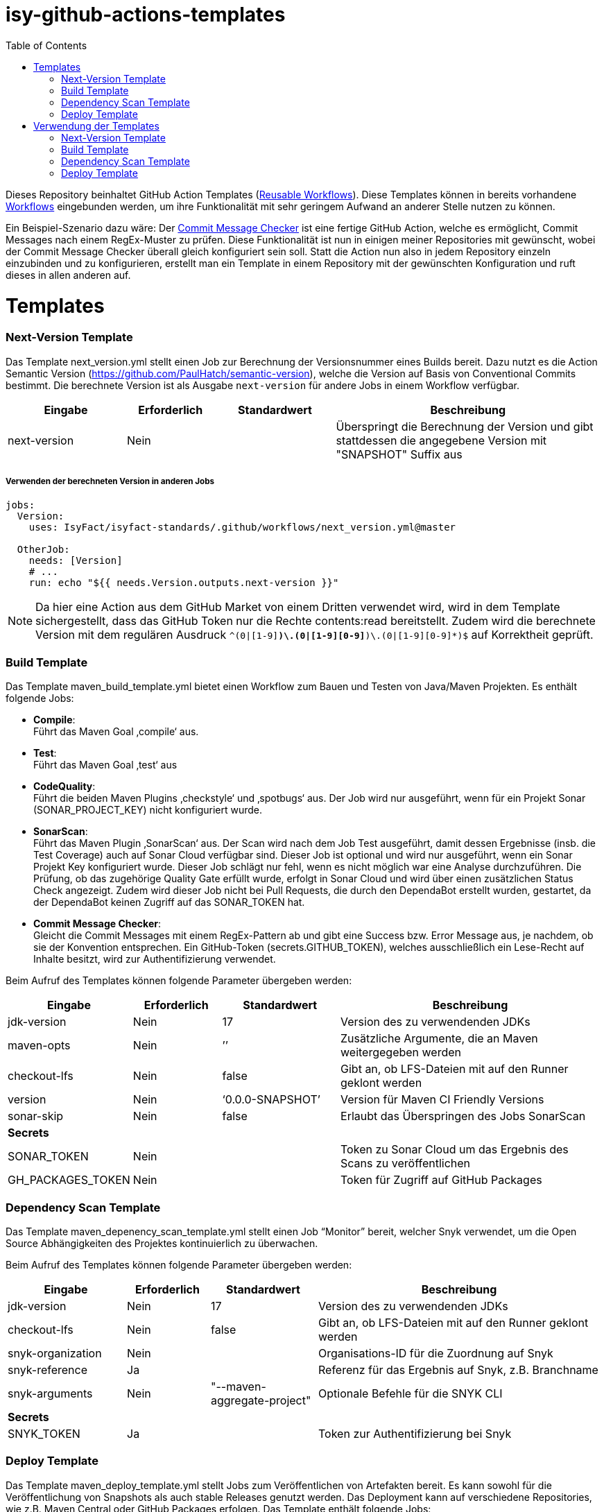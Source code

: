 # isy-github-actions-templates
:toc:

Dieses Repository beinhaltet GitHub Action Templates (https://docs.github.com/en/actions/using-workflows/reusing-workflows[Reusable Workflows]). Diese Templates können in bereits vorhandene https://docs.github.com/en/actions/using-workflows/about-workflows[Workflows] eingebunden werden, um ihre Funktionalität mit sehr geringem Aufwand an anderer Stelle nutzen zu können.

Ein Beispiel-Szenario dazu wäre: Der https://github.com/GsActions/commit-message-checker[Commit Message Checker] ist eine fertige GitHub Action, welche es ermöglicht, Commit Messages nach einem RegEx-Muster zu prüfen. Diese Funktionalität ist nun in einigen meiner Repositories mit gewünscht, wobei der Commit Message Checker überall gleich konfiguriert sein soll. Statt die Action nun also in jedem Repository einzeln einzubinden und zu konfigurieren, erstellt man ein Template in einem Repository mit der gewünschten Konfiguration und ruft dieses in allen anderen auf.

= Templates

=== Next-Version Template

Das Template next_version.yml stellt einen Job zur Berechnung der Versionsnummer eines Builds bereit.
Dazu nutzt es die Action Semantic Version (https://github.com/PaulHatch/semantic-version),
welche die Version auf Basis von Conventional Commits bestimmt.
Die berechnete Version ist als Ausgabe ```next-version``` für andere Jobs in einem Workflow verfügbar.

[width="100%",cols="20%,^15%,^20%,45%",options="header",]
|===
^|*Eingabe* ^|*Erforderlich* ^|*Standardwert* ^|*Beschreibung*
|next-version |Nein |  |Überspringt die Berechnung der Version und gibt stattdessen die angegebene Version mit "SNAPSHOT" Suffix aus
|===

===== Verwenden der berechneten Version in anderen Jobs
[source, yaml]
----
jobs:
  Version:
    uses: IsyFact/isyfact-standards/.github/workflows/next_version.yml@master

  OtherJob:
    needs: [Version]
    # ...
    run: echo "${{ needs.Version.outputs.next-version }}"
----

NOTE: Da hier eine Action aus dem GitHub Market von einem Dritten verwendet wird,
wird in dem Template sichergestellt, dass das GitHub Token nur die Rechte contents:read bereitstellt.
Zudem wird die berechnete Version mit dem regulären Ausdruck ```^(0|[1-9][0-9]*)\.(0|[1-9][0-9]*)\.(0|[1-9][0-9]*)$``` auf Korrektheit geprüft.


=== Build Template

Das Template maven_build_template.yml bietet einen Workflow zum Bauen und Testen von Java/Maven Projekten. Es enthält folgende Jobs:

* *Compile*: +
Führt das Maven Goal ‚compile‘ aus.

* *Test*: +
Führt das Maven Goal ‚test‘ aus

* *CodeQuality*: +
Führt die beiden Maven Plugins ‚checkstyle‘ und ‚spotbugs‘ aus. Der Job wird nur ausgeführt, wenn für ein Projekt Sonar (SONAR_PROJECT_KEY) nicht konfiguriert wurde.

* *SonarScan*: +
Führt das Maven Plugin ‚SonarScan‘ aus. Der Scan wird nach dem Job Test ausgeführt, damit dessen Ergebnisse (insb. die Test Coverage) auch auf Sonar Cloud verfügbar sind. Dieser Job ist optional und wird nur ausgeführt, wenn ein Sonar Projekt Key konfiguriert wurde. Dieser Job schlägt nur fehl, wenn es nicht möglich war eine Analyse durchzuführen. Die Prüfung, ob das zugehörige Quality Gate erfüllt wurde, erfolgt in Sonar Cloud und wird über einen zusätzlichen Status Check angezeigt. Zudem wird dieser Job nicht bei Pull Requests, die durch den DependaBot erstellt wurden, gestartet, da der DependaBot keinen Zugriff auf das SONAR_TOKEN hat.

* *Commit Message Checker*: +
Gleicht die Commit Messages mit einem RegEx-Pattern ab und gibt eine Success bzw. Error Message aus, je nachdem, ob sie der Konvention entsprechen. Ein GitHub-Token (secrets.GITHUB_TOKEN), welches ausschließlich ein Lese-Recht auf Inhalte besitzt, wird zur Authentifizierung verwendet.


Beim Aufruf des Templates können folgende Parameter übergeben werden:

[width="100%",cols="20%,^15%,^20%,45%",options="header",]
|===
^|*Eingabe* ^|*Erforderlich* ^|*Standardwert* ^|*Beschreibung*
|jdk-version |Nein |17 |Version des zu verwendenden JDKs
|maven-opts |Nein |’’ |Zusätzliche Argumente, die an Maven weitergegeben werden
|checkout-lfs |Nein |false |Gibt an, ob LFS-Dateien mit auf den Runner geklont werden
|version |Nein |‘0.0.0-SNAPSHOT’ |Version für Maven CI Friendly Versions
|sonar-skip |Nein |false |Erlaubt das Überspringen des Jobs SonarScan
4+^|*Secrets*
|SONAR_TOKEN |Nein | |Token zu Sonar Cloud um das Ergebnis des Scans zu veröffentlichen
|GH_PACKAGES_TOKEN |Nein | |Token für Zugriff auf GitHub Packages
|===

=== Dependency Scan Template

Das Template maven_depenency_scan_template.yml stellt einen Job “Monitor” bereit, welcher Snyk verwendet, um die Open Source Abhängigkeiten des Projektes kontinuierlich zu überwachen.

Beim Aufruf des Templates können folgende Parameter übergeben werden:

[width="100%",cols="20%,^14%,^18%,48%",options="header",]
|===
^|*Eingabe* ^|*Erforderlich* ^|*Standardwert* ^|*Beschreibung*
|jdk-version |Nein |17 |Version des zu verwendenden JDKs
|checkout-lfs |Nein |false |Gibt an, ob LFS-Dateien mit auf den Runner geklont werden
|snyk-organization |Nein | |Organisations-ID für die Zuordnung auf Snyk
|snyk-reference |Ja | |Referenz für das Ergebnis auf Snyk, z.B. Branchname
|snyk-arguments |Nein |"--maven-aggregate-project" | Optionale Befehle für die SNYK CLI
4+^|*Secrets*
|SNYK_TOKEN |Ja | |Token zur Authentifizierung bei Snyk
|===

=== Deploy Template

Das Template maven_deploy_template.yml stellt Jobs zum Veröffentlichen von Artefakten bereit.
Es kann sowohl für die Veröffentlichung von Snapshots als auch stable Releases genutzt werden.
Das Deployment kann auf verschiedene Repositories, wie z.B. Maven Central oder GitHub Packages erfolgen.
Das Template enthält folgende Jobs:

* *Validate*: +
Prüft die Korrektheit eines Releases und insbesondere die verwendete Version. Der Job stellt sicher, dass die angegebene Version im Build/POM verwendet wird und diese den Vorgaben von Semantic Versioning folgt.
Bei Releases, die über tags ausgelöst wurden, wird geprüft, dass es sich bei der Version um keinen Pre-Release handelt
und, dass die verwendete Version nicht bereits auf Deploy-Repository vorhanden ist.
Bei Releases, die ohne tag erfolgen, wird geprüft, dass es sich um Snapshots handelt.

* *Deploy*: +
Führt das Deployment aus. Neben den Jars (inklusive Source und Dokumentation) kann  der Job auch eine SBOM erstellen und  alle erzeugten Artefakte signieren.

Beim Aufruf des Templates können folgende Parameter übergeben werden:

[width="100%",cols="34%,^14%,^17%,35%",options="header",]
|===
^|*Eingabe* ^|*Erforderlich* ^|*Standardwert* ^|*Beschreibung*
|jdk-version |Nein |17 |Version des zu verwendenden JDKs
|maven-opts |Nein |’’ |Zusätzliche Argumente, die an Maven weitergegeben werden
|checkout-lfs |Nein |false |Gibt an, ob LFS-Dateien mit auf den Runner geklont werden
|version |Ja | |Version des zu deployenden Artefakts
|deploy-server-id |Nein | |Referenz zum Repository, auf welches das Deployment erfolgt.
|deploy-url-release | | | URL zum Repository für stable Releases
|deploy-url-snapshot | | |URL zum Repository für Pre-Releases
|sbom |Nein |false |Erstellt eine SBOM im CycloneDX Format
|sign |Nein |false | Signiert alle Artefakte. Erfordert GPG Private Key und Passphrase.
4+^|*Secrets*
|GPG_PRIVATE_KEY |Nein | |Privater GPG Key zur Signierung der Artefakte
|GPG_PASSPHRASE |Nein | |Passphrase für GPGG Key
|DEPLOY_SERVER_USER_NAME |Nein | |Benutzer für Repository zum Deployment
|DEPLOY_SERVER_TOKEN |Nein | |Token  oder Passwort für Repository zum Deployment
|GH_PACKAGES_TOKEN |Nein | |Token für Zugriff auf GitHub Packages (siehe GitHub Packages)
|===

TIP: Die Secrets (außer dem Token für GitHub Packages) sowie der Input deploy-server-id werden durch die Setup Java Github Action einer generierten settings.xml hinzugefügt (https://github.com/actions/setup-java/blob/main/docs/advanced-usage.md)

= Verwendung der Templates

=== Next-Version Template

[width="100%",cols="35%,35%,^30%"]
|===
.2+^.^|*Repository* .2+^.^|*Branch* ^.^|*Inputs*
^|*Next Version*

.2+.^|isyfact-standards
     |master |4.0.0
     |release/3.x ^|
.1+.^|ifsyfact-bom
     |master |
.1+.^|isy-web
     |master |
|===

=== Build Template

[width="100%",cols="21%,13%,^6%,^23%,^8%,^19%,^5%,^5%"]
|===
.2+^.^|*Repository* .2+^.^|*Branch* 6+^.^|*Inputs*
^|*JDK* ^|*Maven Opts* ^|*LFS* ^|*Version* ^|*Sonar Token* ^|*GitHub Packages Token*

.3+.^|isyfact-standars
     |master |17 | |false |next-version* |+ |-
     |release/3.x ^|17 | |false |next-version* |+ |-
     |release/2.x ^|8 | |false | |+ |-
.2+.^|isy-web
     |master |17 |-pl isy-web-lib +
                  -Dskip.js.tests=true +
                  -s ./.github/settings.xml|true |next-version* |- |+
     |release/5.x ^|8 |-pl isy-web-lib +
                       -Dskip.js.tests=true +
                       -s ./.github/settings.xml|true | |- |+
|===

NOTE: In isy-web werden einige Konfigurationsdateien über den LFS gespeichert, welche für eine korrekte Funktionsweise der Anwendung und somit insbesondere für das erfolgreiche Durchlaufen der Tests erforderlich sind.

NOTE: Mit ```next-version``` ist die berechnete Version des Jobs Next-Version gemeint (siehe <<Next-Version Template>>).

=== Dependency Scan Template

[width="100%",cols="15%,10%,^5%,^5%,^15 %,^20%,^25%,^5%"]
|===
.2+^.^|*Repository* .2+^.^|*Branch* 6+^.^|*Inputs*
^|*JDK* ^|*LFS* ^|*Snyk Organization* ^|*Snyk Reference* ^|*Snyk Arguments* ^|*Snyk Token*

.3+.^|isyfact-standards
     |master |17 |false |$SNYK_ORG_ID |$GITHUB_REF_NAME |"--maven-aggregate-project" |+
     |release/3.x ^|17 |false |$SNYK_ORG_ID |$GITHUB_REF_NAME |"--maven-aggregate-project" |+
     |release/2.x ^|8 |false |$SNYK_ORG_ID |$GITHUB_REF_NAME |"--maven-aggregate-project" |+
.3+.^|isyweb
     |master |17 |false |$SNYK_ORG_ID |$GITHUB_REF_NAME |"--all-projects" |+
|===

[TIP]
====
* $SNYK_ORG_ID ist eine in den Einstellungen hinterlegte Variable
* $GITHUB_REF_NAME ist eine vordefinierte Variable innerhalb von GitHub Actions und enthält den Namen des zugehörigen Branches.
====

=== Deploy Template

==== Verwendung in Build Workflows (Snapshot-Release)
[width="100%",cols="25%,10%,^5%,^30%,^5%,^5%,^15%,^1%,,^1%,^2%"]
|===
.2+^.^|*Repository* .2+^.^|*Branch* 9+^.^|*Inputs*
^|*JDK* ^|*Maven Opts* ^|*LFS* ^|*Version* ^|*Deploy Server ID* ^|*Deploy URL Snapshot* ^|*SBOM* ^|*Sign* ^|*GitHub Packages Token*

.3+.^|isyfact-standards
     |master |17 |-DaltDeploymentRepository=github::default::https://maven.pkg.github.com/IsyFact/isyfact-standards
             |false |next-version* |github | |false |false |-
     |release/3.x ^|17 |-DaltDeploymentRepository=github::default::https://maven.pkg.github.com/IsyFact/isyfact-standards
                   |false |next-version* |github | |false |false |-
     |release/2.x ^|8 |-DaltDeploymentRepository=github::default::https://maven.pkg.github.com/IsyFact/isyfact-standards
                   |false |2.5.0-SNAPSHOT |github | |false |false |-
.2+.^|isyfact-bom
     |master |17 |-s ./.github/settings.xml |false |next-version* |github |https://maven.pkg.github.com/IsyFact/isyfact-bom |false |false |+
     |release/2.x ^|8 |-s ./.github/settings.xml |false |2.5.0-SNAPSHOT |github |https://maven.pkg.github.com/IsyFact/isyfact-bom |false |false |+
.2+.^|isy-web
     |master ^|17 | -pl isy-web-lib +
                    -Dskip.js.tests=true +
                    -s ./.github/settings.xml |true |next-version* |github |https://maven.pkg.github.com/IsyFact/isy-web |false |false |+
     |release/5.x ^|8 | -pl !isy-web-doc +
                    -Dskip.js.tests=true +
                    -s ./.github/settings.xml |true |5.4.0-SNAPSHOT |github |https://maven.pkg.github.com/IsyFact/isy-web |false |false |+
|===

NOTE: Bei isyfact-standards werden die Credentials für GitHub Packages über die Secrets DEPLOY_SERVER_USER_NAME und  DEPLOY_SERVER_TOKEN an das Deploy-Template weitergereicht.
In den anderen Repositories erfolgt die Konfiguration in der angegebenen settings.xml zusammen mit dem GitHub Packages Token.

NOTE: Mit ```next-version``` ist die berechnete Version des Jobs Next-Version gemeint (siehe <<Next-Version Template>>).

==== Verwendung in Release Workflows (Stable Release)
[width="100%",cols="25%,10%,^5%,^33%,^3%,^1%,^1%,^5%,^15%,^2%"]
|===
.2+^.^|*Repository* .2+^.^|*Branch* 8+^.^|*Inputs*
^|*JDK* ^|*Maven Opts* ^|*LFS* ^|*Version* ^|*Deploy Server ID* ^|*SBOM* ^|*Sign* ^|*GitHub Packages Token*

.3+.^|isyfact-standards
     |master |17 |-P centralRelease |false |$GITHUB_REF_NAME |ossrh |true |true |-
     |release/3.x ^|17 |-P centralRelease |false |$GITHUB_REF_NAME |ossrh |true |true |-
     |release/2.x ^|8 |-P centralRelease |false |$GITHUB_REF_NAME |ossrh |true |true |-
.2+.^|isyfact-bom
     |master |17 | -s ./.github/settings.xml -P centralRelease |false |$GITHUB_REF_NAME |ossrh |true |true |+
     |release/2.x ^|8 |-s ./.github/settings.xml -P centralRelease |false |$GITHUB_REF_NAME |ossrh |true |true |+
.2+.^|isy-web
     |master |17 | -pl isy-web-lib +
                   -Dskip.js.tests=true +
                   -P centralRelease |true |$GITHUB_REF_NAME |ossrh |true |true |-
     |release/5.x ^|8 | -pl !isy-web-doc +
                    -Dskip.js.tests=true +
                    -P centralRelease |true |$GITHUB_REF_NAME |ossrh |true |true |-
|isy-checkstyle-plugin |main |17 |-P centralRelease |false |$GITHUB_REF_NAME |ossrh |true |true |-
|===

IMPORTANT: Für die weiteren im <<Deploy Template>> aufgelisteten Secrets werden bei allen Workflows, die dieses Template verwenden, die entsprechenden Variablen für Maven Central und GPG übergeben. Dies wird zugunsten der Übersichtlichkeit jedoch in obiger Tabelle ausgelassen.

NOTE: Nicht erwähnte Eingabeparameter wie deploy-url-release und deploy-url-snapshot werden in den Workflows nicht gesetzt.

NOTE: In isy-web werden einige Konfigurationsdateien über den LFS gespeichert, welche für eine korrekte Funktionsweise der Anwendung und somit insbesondere für das erfolgreiche Durchlaufen der Tests erforderlich sind.

TIP: $GITHUB_REF_NAME ist eine vordefinierte Variable innerhalb von GitHub Actions und enthält den Namen des zugehörigen Tags eines Releases.
